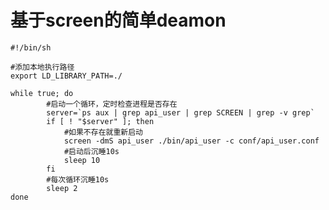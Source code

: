 #+OPTIONS: ^:nil
#+HTML_HEAD: <link rel="stylesheet" type="text/css" href="http://gongzhitaao.org/orgcss/org.css" />

* 基于screen的简单deamon
#+BEGIN_SRC
#!/bin/sh

#添加本地执行路径
export LD_LIBRARY_PATH=./

while true; do
        #启动一个循环，定时检查进程是否存在
        server=`ps aux | grep api_user | grep SCREEN | grep -v grep`
        if [ ! "$server" ]; then
            #如果不存在就重新启动
            screen -dmS api_user ./bin/api_user -c conf/api_user.conf
            #启动后沉睡10s
            sleep 10
        fi
        #每次循环沉睡10s
        sleep 2
done
#+END_SRC
